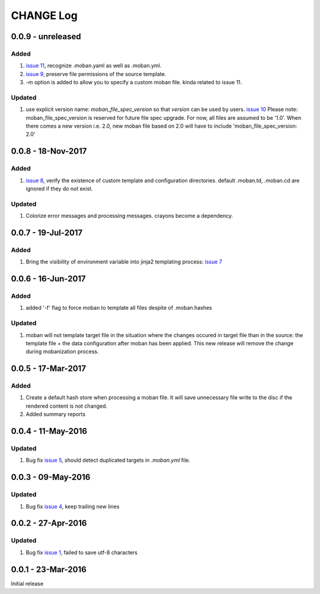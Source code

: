 CHANGE Log
================================================================================

0.0.9 - unreleased
--------------------------------------------------------------------------------

Added
++++++++++++++++++++++++++++++++++++++++++++++++++++++++++++++++++++++++++++++++

#. `issue 11 <https://github.com/moremoban/moban/issues/11>`_, recognize
   .moban.yaml as well as .moban.yml.
#. `issue 9 <https://github.com/moremoban/moban/issues/9>`_, preserve
   file permissions of the source template.
#. `-m` option is added to allow you to specify a custom moban file. kinda
   related to issue 11.
   
Updated
++++++++++++++++++++++++++++++++++++++++++++++++++++++++++++++++++++++++++++++++

#. use explicit version name: `moban_file_spec_version` so that `version` can be
   used by users. `issue 10 <https://github.com/moremoban/moban/issues/10>`_
   Please note: moban_file_spec_version is reserved for future file spec
   upgrade. For now, all files are assumed to be '1.0'. When there comes
   a new version i.e. 2.0, new moban file based on 2.0 will have to include
   'moban_file_spec_version: 2.0'

0.0.8 - 18-Nov-2017
--------------------------------------------------------------------------------

Added
++++++++++++++++++++++++++++++++++++++++++++++++++++++++++++++++++++++++++++++++

#. `issue 8 <https://github.com/moremoban/moban/issues/8>`_, verify the existence
   of custom template and configuration directories. default .moban.td,
   .moban.cd are ignored if they do not exist.

Updated
++++++++++++++++++++++++++++++++++++++++++++++++++++++++++++++++++++++++++++++++

#. Colorize error messages and processing messages. crayons become a dependency.

0.0.7 - 19-Jul-2017
--------------------------------------------------------------------------------

Added
++++++++++++++++++++++++++++++++++++++++++++++++++++++++++++++++++++++++++++++++

#. Bring the visibility of environment variable into jinja2 templating process:
   `issue 7 <https://github.com/moremoban/moban/issues/7>`_

0.0.6 - 16-Jun-2017
--------------------------------------------------------------------------------

Added
++++++++++++++++++++++++++++++++++++++++++++++++++++++++++++++++++++++++++++++++

#. added '-f' flag to force moban to template all files despite of .moban.hashes

Updated
++++++++++++++++++++++++++++++++++++++++++++++++++++++++++++++++++++++++++++++++

#. moban will not template target file in the situation where the changes
   occured in target file than in the source: the template file + the data
   configuration after moban has been applied. This new release will remove the
   change during mobanization process.

0.0.5 - 17-Mar-2017
--------------------------------------------------------------------------------

Added
++++++++++++++++++++++++++++++++++++++++++++++++++++++++++++++++++++++++++++++++

#. Create a default hash store when processing a moban file. It will save
   unnecessary file write to the disc if the rendered content is not changed.
#. Added summary reports

0.0.4 - 11-May-2016
--------------------------------------------------------------------------------

Updated
++++++++++++++++++++++++++++++++++++++++++++++++++++++++++++++++++++++++++++++++

#. Bug fix `issue 5 <https://github.com/chfw/moban/issues/5>`_, should detect
   duplicated targets in `.moban.yml` file.

0.0.3 - 09-May-2016
--------------------------------------------------------------------------------

Updated
++++++++++++++++++++++++++++++++++++++++++++++++++++++++++++++++++++++++++++++++

#. Bug fix `issue 4 <https://github.com/chfw/moban/issues/4>`_, keep trailing
   new lines

0.0.2 - 27-Apr-2016
--------------------------------------------------------------------------------

Updated
++++++++++++++++++++++++++++++++++++++++++++++++++++++++++++++++++++++++++++++++

#. Bug fix `issue 1 <https://github.com/chfw/moban/issues/1>`_, failed to save
   utf-8 characters


0.0.1 - 23-Mar-2016
--------------------------------------------------------------------------------

Initial release
